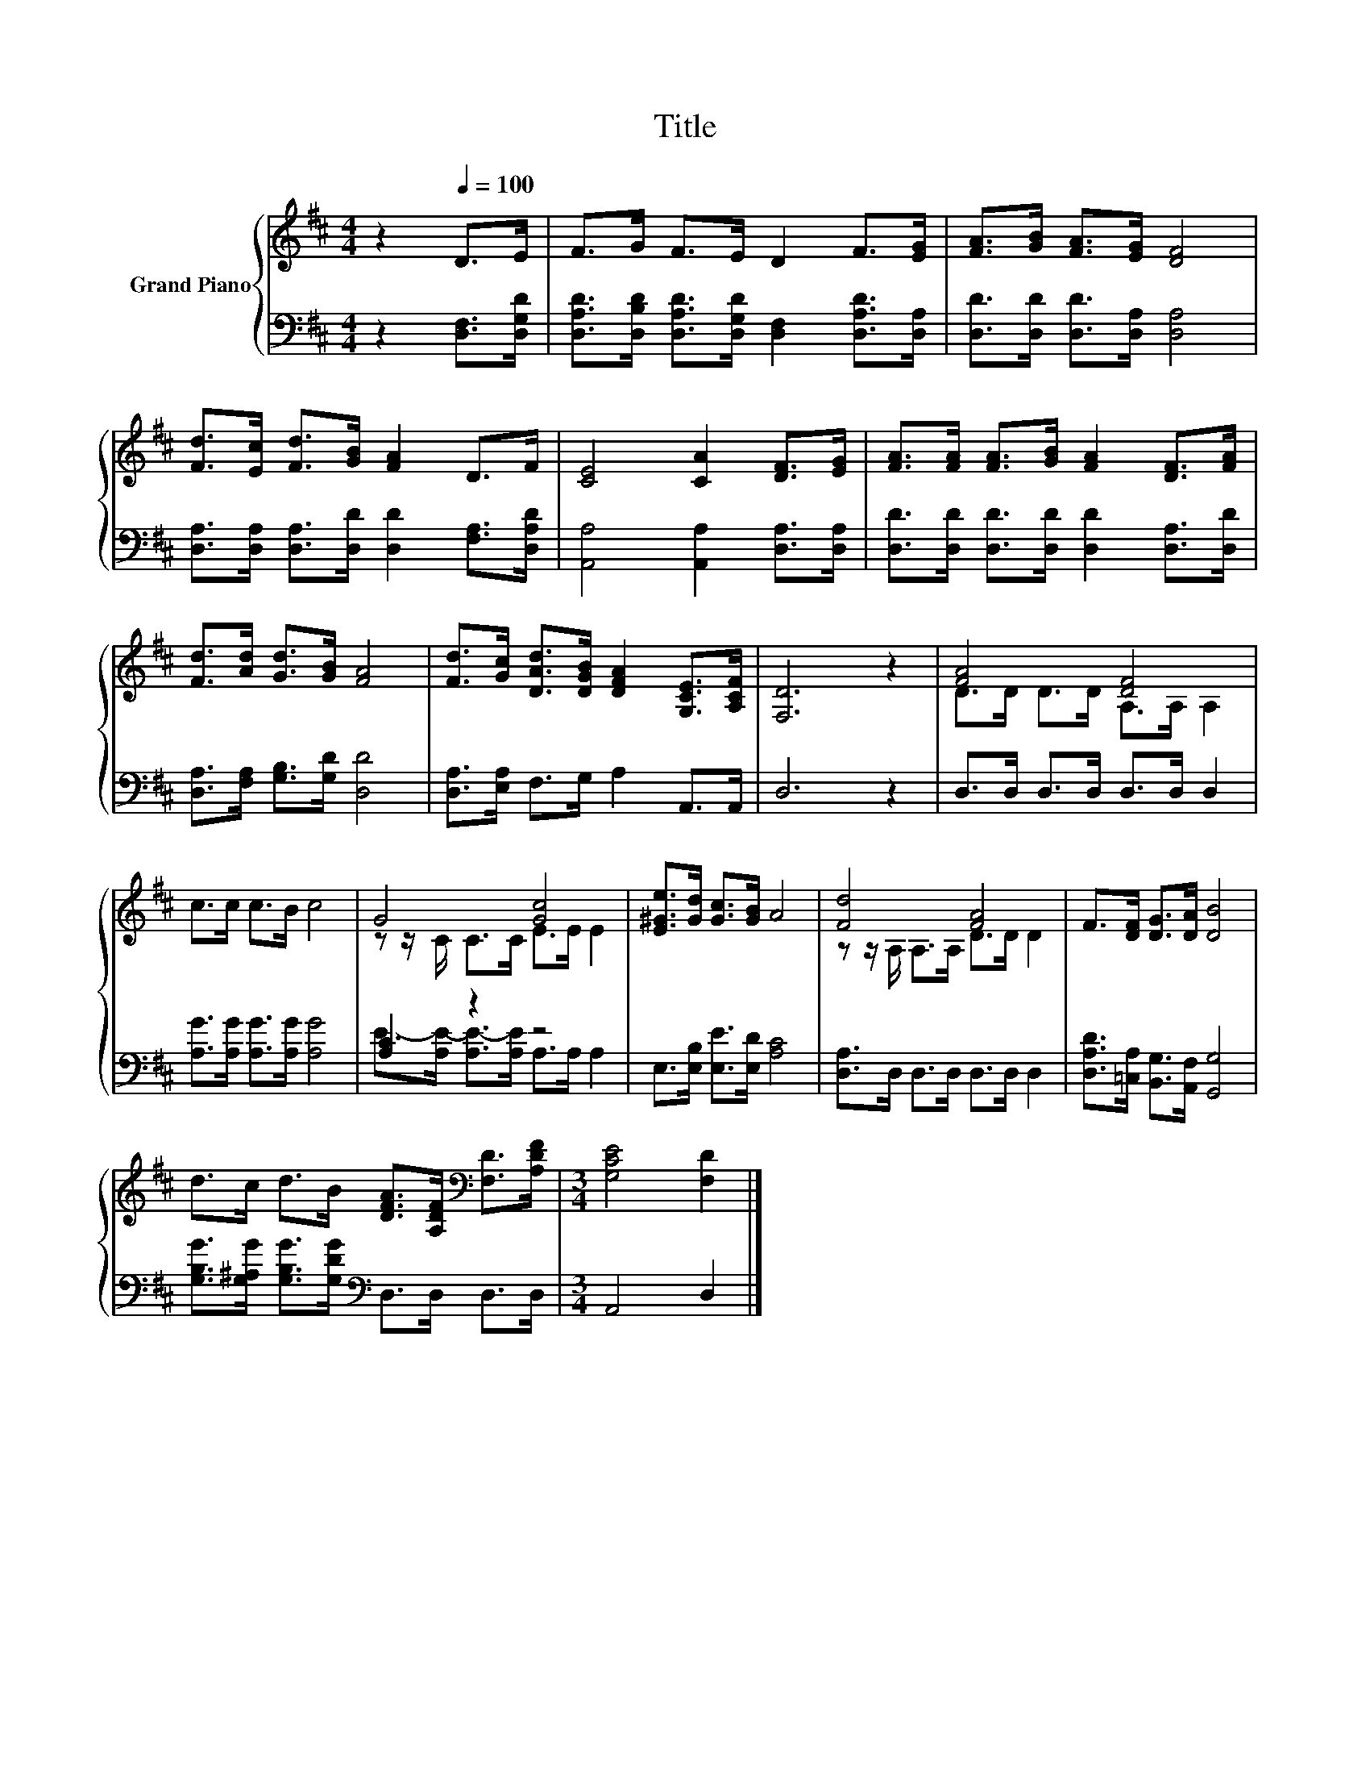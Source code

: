 X:1
T:Title
%%score { ( 1 3 ) | ( 2 4 ) }
L:1/8
M:4/4
K:D
V:1 treble nm="Grand Piano"
V:3 treble 
V:2 bass 
V:4 bass 
V:1
 z2[Q:1/4=100] D>E | F>G F>E D2 F>[EG] | [FA]>[GB] [FA]>[EG] [DF]4 | %3
 [Fd]>[Ec] [Fd]>[GB] [FA]2 D>F | [CE]4 [CA]2 [DF]>[EG] | [FA]>[FA] [FA]>[GB] [FA]2 [DF]>[FA] | %6
 [Fd]>[Ad] [Gd]>[GB] [FA]4 | [Fd]>[Gc] [DAd]>[DGB] [DFA]2 [G,CE]>[A,CF] | [F,D]6 z2 | [FA]4 [DF]4 | %10
 c>c c>B c4 | G4 [Gc]4 | [E^Ge]>[Gd] [Gc]>[GB] A4 | [Fd]4 [FA]4 | F>[DF] [DG]>[DA] [DB]4 | %15
 d>c d>B [DFA]>[A,DF][K:bass] [F,D]>[A,DF] |[M:3/4] [G,CE]4 [F,D]2 |] %17
V:2
 z2 [D,F,]>[D,G,D] | [D,A,D]>[D,B,D] [D,A,D]>[D,G,D] [D,F,]2 [D,A,D]>[D,A,] | %2
 [D,D]>[D,D] [D,D]>[D,A,] [D,A,]4 | [D,A,]>[D,A,] [D,A,]>[D,D] [D,D]2 [F,A,]>[D,A,D] | %4
 [A,,A,]4 [A,,A,]2 [D,A,]>[D,A,] | [D,D]>[D,D] [D,D]>[D,D] [D,D]2 [D,A,]>[D,D] | %6
 [D,A,]>[F,A,] [G,B,]>[G,D] [D,D]4 | [D,A,]>[E,A,] F,>G, A,2 A,,>A,, | D,6 z2 | %9
 D,>D, D,>D, D,>D, D,2 | [A,G]>[A,G] [A,G]>[A,G] [A,G]4 | [A,C]2 z2 z4 | %12
 E,>[E,B,] [E,E]>[E,D] [A,C]4 | [D,A,]>D, D,>D, D,>D, D,2 | %14
 [D,A,D]>[=C,A,] [B,,G,]>[A,,F,] [G,,G,]4 | [G,B,G]>[G,^A,G] [G,B,G]>[G,DG][K:bass] D,>D, D,>D, | %16
[M:3/4] A,,4 D,2 |] %17
V:3
 x4 | x8 | x8 | x8 | x8 | x8 | x8 | x8 | x8 | D>D D>D A,>A, A,2 | x8 | z z/ C/ C>C E>E E2 | x8 | %13
 z z/ A,/ A,>A, D>D D2 | x8 | x6[K:bass] x2 |[M:3/4] x6 |] %17
V:4
 x4 | x8 | x8 | x8 | x8 | x8 | x8 | x8 | x8 | x8 | x8 | E->[A,E-] [A,E-]>[A,E] A,>A, A,2 | x8 | %13
 x8 | x8 | x4[K:bass] x4 |[M:3/4] x6 |] %17

